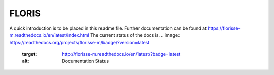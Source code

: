 FLORIS
======

A quick introduction is to be placed in this readme file. Further documentation can be found at https://florisse-m.readthedocs.io/en/latest/index.html
The current status of the docs is.
.. image:: https://readthedocs.org/projects/florisse-m/badge/?version=latest
	:target: http://florisse-m.readthedocs.io/en/latest/?badge=latest
	:alt: Documentation Status